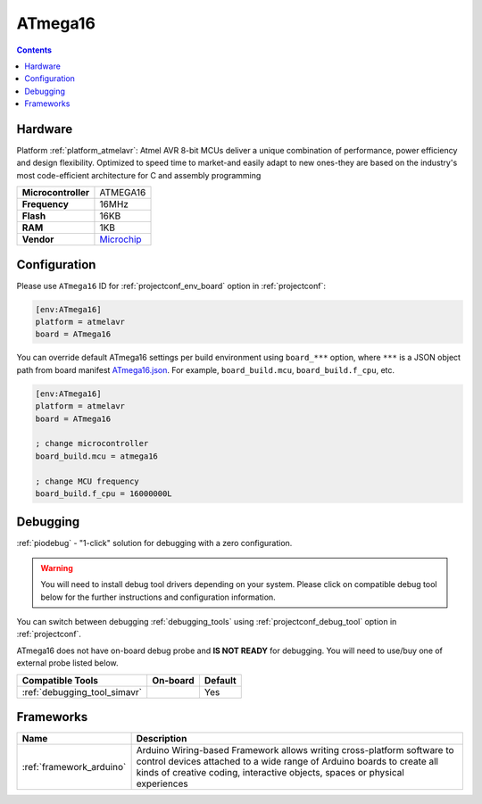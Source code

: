 ..  Copyright (c) 2014-present PlatformIO <contact@platformio.org>
    Licensed under the Apache License, Version 2.0 (the "License");
    you may not use this file except in compliance with the License.
    You may obtain a copy of the License at
       http://www.apache.org/licenses/LICENSE-2.0
    Unless required by applicable law or agreed to in writing, software
    distributed under the License is distributed on an "AS IS" BASIS,
    WITHOUT WARRANTIES OR CONDITIONS OF ANY KIND, either express or implied.
    See the License for the specific language governing permissions and
    limitations under the License.

.. _board_atmelavr_ATmega16:

ATmega16
========

.. contents::

Hardware
--------

Platform :ref:`platform_atmelavr`: Atmel AVR 8-bit MCUs deliver a unique combination of performance, power efficiency and design flexibility. Optimized to speed time to market-and easily adapt to new ones-they are based on the industry's most code-efficient architecture for C and assembly programming

.. list-table::

  * - **Microcontroller**
    - ATMEGA16
  * - **Frequency**
    - 16MHz
  * - **Flash**
    - 16KB
  * - **RAM**
    - 1KB
  * - **Vendor**
    - `Microchip <https://www.microchip.com/wwwproducts/en/ATmega16?utm_source=platformio.org&utm_medium=docs>`__


Configuration
-------------

Please use ``ATmega16`` ID for :ref:`projectconf_env_board` option in :ref:`projectconf`:

.. code-block:: ini

  [env:ATmega16]
  platform = atmelavr
  board = ATmega16

You can override default ATmega16 settings per build environment using
``board_***`` option, where ``***`` is a JSON object path from
board manifest `ATmega16.json <https://github.com/platformio/platform-atmelavr/blob/master/boards/ATmega16.json>`_. For example,
``board_build.mcu``, ``board_build.f_cpu``, etc.

.. code-block:: ini

  [env:ATmega16]
  platform = atmelavr
  board = ATmega16

  ; change microcontroller
  board_build.mcu = atmega16

  ; change MCU frequency
  board_build.f_cpu = 16000000L

Debugging
---------

:ref:`piodebug` - "1-click" solution for debugging with a zero configuration.

.. warning::
    You will need to install debug tool drivers depending on your system.
    Please click on compatible debug tool below for the further
    instructions and configuration information.

You can switch between debugging :ref:`debugging_tools` using
:ref:`projectconf_debug_tool` option in :ref:`projectconf`.

ATmega16 does not have on-board debug probe and **IS NOT READY** for debugging. You will need to use/buy one of external probe listed below.

.. list-table::
  :header-rows:  1

  * - Compatible Tools
    - On-board
    - Default
  * - :ref:`debugging_tool_simavr`
    - 
    - Yes

Frameworks
----------
.. list-table::
    :header-rows:  1

    * - Name
      - Description

    * - :ref:`framework_arduino`
      - Arduino Wiring-based Framework allows writing cross-platform software to control devices attached to a wide range of Arduino boards to create all kinds of creative coding, interactive objects, spaces or physical experiences